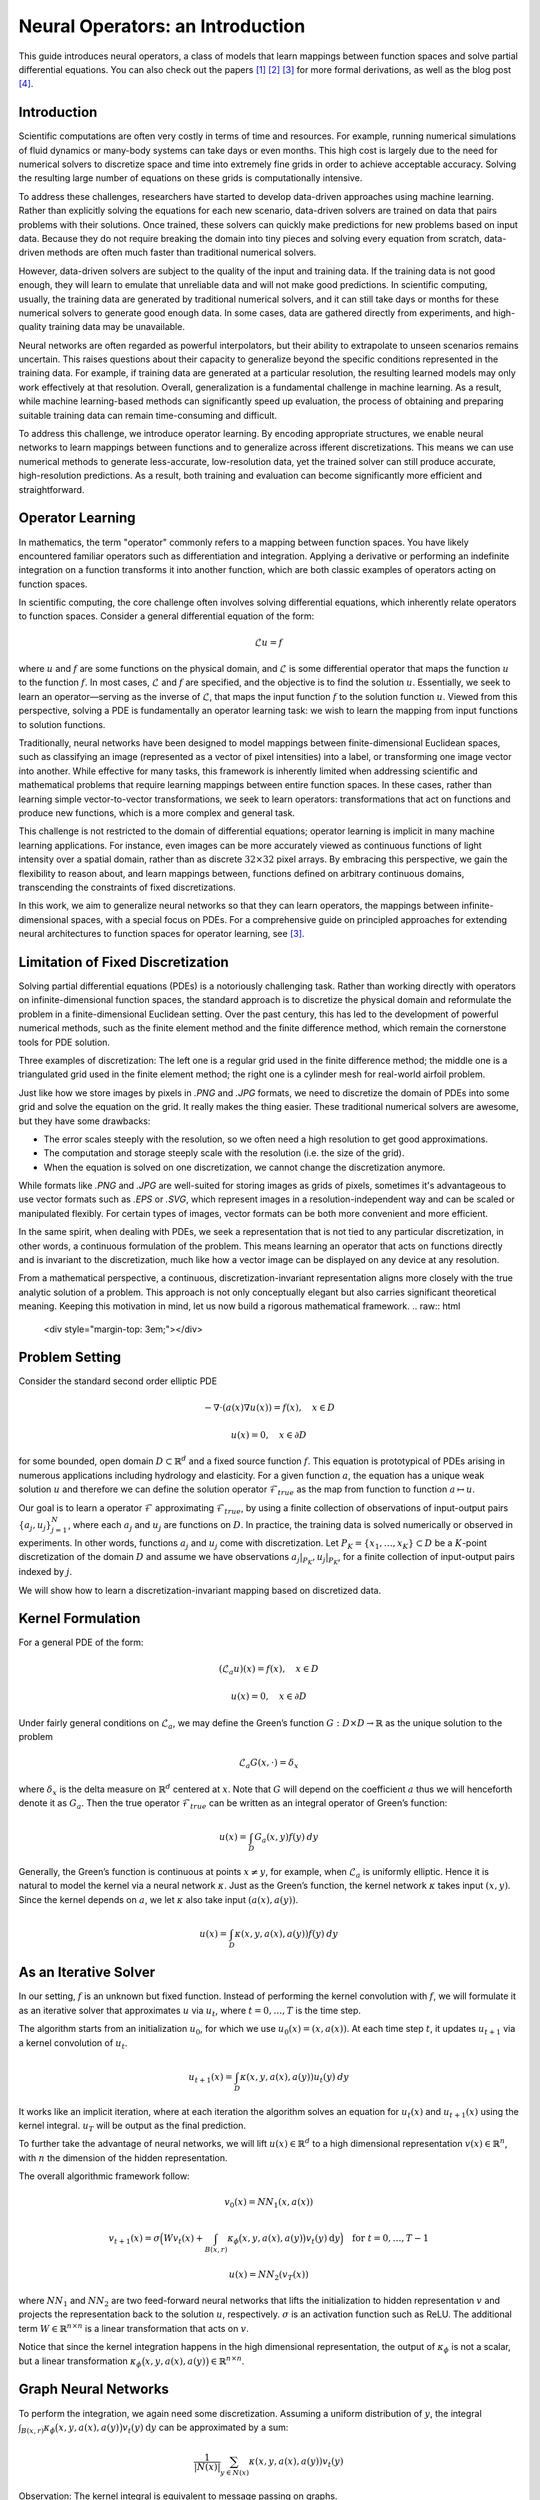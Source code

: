 .. _neuralop_intro:

=================================
Neural Operators: an Introduction
=================================


This guide introduces neural operators, a class of models that learn
mappings between function spaces and solve partial differential equations.
You can also check out the papers [1]_ [2]_ [3]_ for more formal derivations,
as well as the blog post [4]_.

Introduction
============

Scientific computations are often very costly in terms of time and resources.
For example, running numerical simulations of fluid dynamics or many-body systems 
can take days or even months.
This high cost is largely due to the need for numerical solvers to discretize 
space and time into extremely fine grids in order to achieve acceptable accuracy.
Solving the resulting large number of equations on these grids is computationally intensive.


To address these challenges, researchers have started to develop data-driven 
approaches using machine learning.
Rather than explicitly solving the equations for each new scenario, data-driven solvers are 
trained on data that pairs problems with their solutions.
Once trained, these solvers can quickly make predictions for new problems based on input data.
Because they do not require breaking the domain into tiny pieces and solving every equation 
from scratch, data-driven methods are often much faster than traditional numerical solvers.

However, data-driven solvers are subject to the quality of the input and training data.
If the training data is not good enough, they will learn to emulate that unreliable data 
and will not make good predictions.
In scientific computing, usually, the training data are generated by traditional numerical solvers, 
and it can still take days or months for these numerical solvers to generate good enough data.
In some cases, data are gathered directly from experiments, and high-quality training data 
may be unavailable. 

Neural networks are often regarded as powerful interpolators, but their ability to extrapolate 
to unseen scenarios remains uncertain. This raises questions about their capacity to generalize 
beyond the specific conditions represented in the training data. 
For example, if training data are generated at a particular resolution, the resulting 
learned models may only work effectively at that resolution. 
Overall, generalization is a fundamental challenge in machine learning. 
As a result, while machine learning-based methods can significantly speed up evaluation, 
the process of obtaining and preparing suitable training data can remain time-consuming and difficult.

To address this challenge, we introduce operator learning. By encoding appropriate structures,
we enable neural networks to learn mappings between functions and to generalize across 
ifferent discretizations.
This means we can use numerical methods to generate less-accurate, low-resolution data,
yet the trained solver can still produce accurate, high-resolution predictions.
As a result, both training and evaluation can become significantly more efficient and straightforward.

.. raw:: html

   <div style="margin-top: 3em;"></div>

Operator Learning
=================

In mathematics, the term "operator" commonly refers to a mapping between function spaces. 
You have likely encountered familiar operators such as differentiation and integration. 
Applying a derivative or performing an indefinite integration on a function transforms it into another function, 
which are both classic examples of operators acting on function spaces.

In scientific computing, the core challenge often involves solving differential equations, which inherently relate operators to function spaces. Consider a general differential equation of the form:

.. math::
    \mathcal{L}u = f

where  :math:`u` and :math:`f` are some functions on the physical domain, and
:math:`\mathcal{L}` is some differential operator that maps
the function :math:`u` to the function :math:`f`.
In most cases, :math:`\mathcal{L}` and :math:`f` are specified, and 
the objective is to find the solution :math:`u`.
Essentially, we seek to learn an operator—serving as the inverse of :math:`\mathcal{L}`,
that maps the input function :math:`f` to the solution function :math:`u`.
Viewed from this perspective, solving a PDE is fundamentally an operator learning task: 
we wish to learn the mapping from input functions to solution functions.

Traditionally, neural networks have been designed to model mappings 
between finite-dimensional Euclidean spaces, such as classifying an image 
(represented as a vector of pixel intensities) into a label, or transforming one image vector into another. 
While effective for many tasks, this framework is inherently limited when addressing scientific 
and mathematical problems that require learning mappings between entire function spaces. 
In these cases, rather than learning simple vector-to-vector transformations, we seek to learn operators: 
transformations that act on functions and produce new functions, which is a more complex and general task.

This challenge is not restricted to the domain of differential equations; operator learning 
is implicit in many machine learning applications. 
For instance, even images can be more accurately viewed as continuous functions of light intensity 
over a spatial domain, rather than as discrete :math:`32 \times 32` pixel arrays. 
By embracing this perspective, we gain the flexibility to reason about, and learn mappings between, 
functions defined on arbitrary continuous domains, transcending the constraints of fixed discretizations.

In this work, we aim to generalize neural networks so that they can learn operators,
the mappings between infinite-dimensional spaces, with a special focus on PDEs.
For a comprehensive guide on principled approaches for extending neural architectures 
to function spaces for operator learning, see [3]_.

.. raw:: html

   <div style="margin-top: 3em;"></div>

Limitation of Fixed Discretization
==================================

Solving partial differential equations (PDEs) is a notoriously challenging task. 
Rather than working directly with operators on infinite-dimensional function spaces,
the standard approach is to discretize the physical domain and reformulate the problem in a finite-dimensional Euclidean setting.
Over the past century, this has led to the development of powerful numerical methods,
such as the finite element method and the finite difference method, which remain the cornerstone tools for PDE solution.

.. image:: /_static/images/grids.jpg
  :width: 800

Three examples of discretization:
The left one is a regular grid used in the finite difference method;
the middle one is a triangulated grid used in the finite element method;
the right one is a cylinder mesh for real-world airfoil problem.


Just like how we store images by pixels in *.PNG* and *.JPG* formats,
we need to discretize the domain of PDEs into some grid and solve the equation on the grid.
It really makes the thing easier.
These traditional numerical solvers are awesome, but they have some drawbacks:


- The error scales steeply with the resolution, so we often need a high resolution to get good approximations.
- The computation and storage steeply scale with the resolution (i.e. the size of the grid).
- When the equation is solved on one discretization, we cannot change the discretization anymore.


While formats like *.PNG* and *.JPG* are well-suited for storing images as grids of pixels, 
sometimes it's advantageous to use vector formats such as *.EPS* or *.SVG*, which represent images 
in a resolution-independent way and can be scaled or manipulated flexibly. 
For certain types of images, vector formats can be both more convenient and more efficient.

In the same spirit, when dealing with PDEs, we seek a representation that is not tied 
to any particular discretization, in other words, a continuous formulation of the problem. 
This means learning an operator that acts on functions directly and is invariant to the discretization, 
much like how a vector image can be displayed on any device at any resolution.

From a mathematical perspective, a continuous, discretization-invariant representation 
aligns more closely with the true analytic solution of a problem. 
This approach is not only conceptually elegant but also carries significant theoretical meaning. 
Keeping this motivation in mind, let us now build a rigorous mathematical framework.
.. raw:: html

   <div style="margin-top: 3em;"></div>

Problem Setting
===============

Consider the standard second order elliptic PDE

.. math::
    - \nabla \cdot (a(x) \nabla u(x))  = f(x), \quad  x \in D

.. math::
    u(x) = 0, \quad x \in \partial D

for some bounded, open domain :math:`D \subset \mathbb{R}^d` and a fixed source function
:math:`f`. This equation is prototypical of PDEs arising in
numerous applications including hydrology  and elasticity.
For a given function :math:`a`,
the equation has a unique weak solution :math:`u`
and therefore we can define the solution operator :math:`\mathcal{F}_{true}`
as the map from function to function :math:`a \mapsto u`.

Our goal is to learn a operator :math:`\mathcal{F}` approximating :math:`\mathcal{F}_{true}`,
by using a finite collection of observations of input-output pairs
:math:`\{a_j, u_j\}_{j=1}^N`, where each :math:`a_j` and :math:`u_j` are functions on :math:`D`.
In practice, the training data is solved numerically or observed in experiments.
In other words, functions :math:`a_j` and :math:`u_j` come with discretization.
Let :math:`P_K = \{x_1,\dots,x_K\} \subset D` be a :math:`K`-point discretization of the domain
:math:`D` and assume we have observations :math:`a_j|_{P_K}, u_j|_{P_K}`, for a finite
collection  of input-output pairs indexed by :math:`j`.


We will show how to learn a discretization-invariant mapping based on discretized data.

.. raw:: html

   <div style="margin-top: 3em;"></div>

Kernel Formulation
==================

For a general PDE of the form:

.. math::
    (\mathcal{L}_a u)(x)= f(x), \quad x \in D

.. math::
    u(x) = 0, \quad x \in \partial D

Under fairly general conditions on :math:`\mathcal{L}_a`,
we may define the Green’s function :math:`G : D \times D \to \mathbb{R}` as the
unique solution to the problem

.. math::
    \mathcal{L}_a G(x, \cdot) = \delta_x

where :math:`\delta_x` is the delta measure on :math:`\mathbb{R}^d` centered at :math:`x`.
Note that :math:`G` will depend on the coefficient :math:`a` thus we will henceforth denote it as :math:`G_a`.
Then the true operator :math:`\mathcal{F}_{true}` can be written as an integral operator of Green’s function:

.. math::
    u(x) = \int_D G_a(x,y)f(y) \: dy

Generally, the Green’s function is continuous at points :math:`x \neq y`,
for example, when :math:`\mathcal{L}_a` is uniformly elliptic.
Hence it is natural to model the kernel via a neural network :math:`\kappa`.
Just as the Green’s function, the kernel network :math:`\kappa` takes input :math:`(x,y)`.
Since the kernel depends on :math:`a`, we let :math:`\kappa` also take input :math:`(a(x),a(y))`.

.. math::
    u(x) = \int_D \kappa(x,y,a(x),a(y))f(y) \: dy

.. raw:: html

   <div style="margin-top: 3em;"></div>

As an Iterative Solver
======================

In our setting, :math:`f` is an unknown but fixed function.
Instead of performing the kernel convolution with :math:`f`,
we will formulate it as an iterative solver
that approximates :math:`u` via :math:`u_t`,
where :math:`t = 0,\ldots,T` is the time step.

The algorithm starts from an initialization :math:`u_0`,
for which we use :math:`u_0(x) = (x, a(x))`.
At each time step :math:`t`, it updates :math:`u_{t+1}` via a kernel convolution of :math:`u_{t}`.

.. math::
    u_{t+1}(x) = \int_D \kappa(x,y,a(x),a(y))u_{t}(y) \: dy

It works like an implicit iteration, where at each iteration the algorithm solves an equation 
for :math:`u_{t}(x)` and :math:`u_{t+1}(x)` using the kernel integral. 
:math:`u_T` will be output as the final prediction.

To further take the advantage of neural networks, we will lift :math:`u(x) \in \mathbb{R}^d`
to a high dimensional representation :math:`v(x) \in \mathbb{R}^n`,
with :math:`n` the dimension of the hidden representation.

The overall algorithmic framework follow:

.. math::
    v_0(x) = NN_1 (x, a(x))

.. math::
    v_{t+1}(x) = \sigma\Big( W v_t(x) + \int_{B(x,r)} \kappa_{\phi}\big(x,y,a(x),a(y)\big) v_t(y)\: \mathrm{d}y \Big) \quad \text{for } \ t=0,\ldots,T-1

.. math::
    u(x) = NN_2 (v_T (x))

where :math:`NN_1` and :math:`NN_2` are two feed-forward neural networks
that lifts the initialization to hidden representation :math:`v`
and projects the representation back to the solution :math:`u`, respectively.
:math:`\sigma` is an activation function such as ReLU.
The additional term :math:`W \in \mathbb{R}^{n \times n}` is a linear transformation
that acts on :math:`v`.


Notice that since the kernel integration happens in the high dimensional representation,
the output of :math:`\kappa_{\phi}` is not a scalar,
but a linear transformation :math:`\kappa_{\phi}\big(x,y,a(x),a(y)\big)\in \mathbb{R}^{n \times n}`.

.. raw:: html

   <div style="margin-top: 3em;"></div>

Graph Neural Networks
=====================

To perform the integration, we again need some discretization.
Assuming a uniform distribution of :math:`y`,
the integral :math:`\int_{B(x,r)} \kappa_{\phi}\big(x,y,a(x),a(y)\big)
v_t(y)\: \mathrm{d}y` can be approximated by a sum:

.. math::
    \frac{1}{|N(x)|}\sum_{y \in N(x)} \kappa(x,y,a(x),a(y))v_t(y)


Observation: The kernel integral is equivalent to message passing on graphs.


If you are familiar with graph neural networks,
you may have already realized this formulation is the same as
the aggregation of messages in graph networks.
Message passing graph networks comprise a standard architecture employing edge features
(Gilmer et al, 2017).

If we properly construct graphs on the spatial domain :math:`D` of the PDE,
the kernel integration can be viewed as an aggregation of messages.
Given node features :math:`v_t(x) \in \mathbb{R}^{n}`,
edge features :math:`e(x,y) \in \mathbb{R}^{n_e}`,
and a graph :math:`G`, the message passing neural network with averaging aggregation is

.. math::
    v_{t+1}(x) =  \sigma\Big(W v_t(x) + \frac{1}{|N(x)|} \sum_{y \in N(x)} \kappa_{\phi}\big(e(x,y)\big) v_t(y)\Big)

where :math:`W \in \mathbb{R}^{n \times n}`,
:math:`N(x)` is the neighborhood of :math:`x` according to the graph,
:math:`\kappa_{\phi}\big(e(x,y)\big)` is a neural network
taking edge features as input and as output
a matrix in :math:`\mathbb{R}^{n \times n}`.
Relating to our kernel formulation, :math:`e(x,y) = (x,y,a(x),a(y))`.

.. image:: /_static/images/graph.jpg
  :width: 800

.. raw:: html

   <div style="margin-top: 3em;"></div>

Nystrom Approximation
=====================

Ideally, to use all the information available,
we should construct :math:`K` nodes in the graph for all the points in the discretization
:math:`P_k = \{x_1,\ldots, x_K\}`, which will create :math:`O(K^2)` edges.
It is quite expensive.
Thankfully, we don’t need all the points to get an accurate approximation.
For each graph, the error of Monte Carlo approximation of the kernel integral
:math:`\int_{B(x,r)} \kappa_{\phi}(x,y,a(x),a(y)) v_t(y)\: \mathrm{d}y` scales with :math:`m^{-1/2}`,
where :math:`m` is the number of nodes sampled.

Since we will sample :math:`N` graphs in total for all :math:`N` training examples :math:`\{a_j, u_j\}^N`,
the overall error of the kernel is much smaller than :math:`m^{-1/2}`, where :math:`m` is the number of nodes sampled.
In practice, sampling :math:`m \sim 200` nodes is sufficient for :math:`K \sim 100,000` points.

The approximation can be further improved by employing advanced Nystrom methods.
For instance, by estimating the significance or influence of each point, 
we can strategically allocate more nodes to regions with high complexity or singularities in the PDEs, 
leading to greater accuracy where it matters most.

.. raw:: html

   <div style="margin-top: 3em;"></div>

Experiments: Poisson Equations
==============================

Let's first consider a simple Poisson equation:

.. math::
    -\Delta u = f

We set :math:`v_0 = f` and :math:`T=1`, and use one iteration of the graph kernel network
to learn the operator :math:`\mathcal{F}: f \mapsto u`.

.. raw:: html

   <div style="margin-top: 3em;"></div>

Poisson equation
----------------

.. image:: /_static/images/nik_kernel.jpg
  :width: 800

As shown in the figure above, we compare the true analytic Green's function :math:`G(x,y)` (left)
with the learned kernel :math:`\kappa_{\phi}(x,y)`  (right).
The learned kernel is almost the same as the true kernel,
which means our neural network formulation matches the Green's function expression.

.. raw:: html

   <div style="margin-top: 3em;"></div>

2D Poisson equation
-------------------

.. image:: /_static/images/GKN_compare.jpg
  :width: 800

By assuming the kernel structure,
graph kernel networks need only a few training examples to learn the shape of the solution :math:`u`.
As shown in the figure above, the graph kernel network can roughly learn :math:`u` with :math:`5` training pairs,
while a feedforward neural network needs at least :math:`100` training examples.

.. raw:: html

   <div style="margin-top: 3em;"></div>

Experiments: generalization of resolution
=========================================


For the large scale experiments, we use the Darcy equation of the form

.. math::
    - \nabla \cdot (a(x) \nabla u(x))  = f(x), \quad  x \in D

.. math::
    u(x) = 0, \quad x \in \partial D

and learn the operator :math:`\mathcal{F}: a \mapsto u`.

To demonstrate the generalization property, we train the graph kernel network
with nodes sampled from the resolution :math:`s \times s`
and test on a different resolution :math:`s' \times s'` .


As shown in the table above for each row,
the test errors on different resolutions are about the same,
which means the graph kernel network can also
generalize in the semi-supervised setting.
A figure for :math:`s=16, s'=241` is shown below (where the error is the absolute squared error):

.. image:: /_static/images/uai_16to241.jpg
  :width: 800

.. raw:: html

   <div style="margin-top: 3em;"></div>

Conclusion
==========

We proposed using graph networks for operator learning in PDE problems.
By varying the underlying graph and discretization,
the learned kernel is invariant to the discretization.
Experiments confirm that the graph kernel networks are able to generalize among different discretizations.
And in the fixed discretization setting, the graph kernel networks 
also have good performance compared to several benchmarks.

.. raw:: html

   <div style="margin-top: 3em;"></div>

References
==========

.. [1] Neural operator: Graph kernel network for partial differential equations,
    Zongyi Li, Nikola Kovachki, Kamyar Azizzadenesheli, Burigede Liu, Kaushik Bhattacharya, Andrew Stuart, Anima Anandkumar

.. [2] Neural operator: Learning maps between function spaces,
    Nikola Kovachki, Zongyi Li, Kamyar Azizzadenesheli, Burigede Liu, Kaushik Bhattacharya, Andrew Stuart, Anima Anandkumar

.. [3] Principled Approaches for Extending Neural Architectures to Function Spaces for Operator Learning,
       Julius Berner, Miguel Liu-Schiaffini, Jean Kossaifi, Valentin Duruisseaux, 
       Boris Bonev, Kamyar Azizzadenesheli, Anima Anandkumar, 2025.
       arXiv:2506.10973. https://arxiv.org/abs/2506.10973

.. [4] Blog post by Zongyi Li, https://zongyi-li.github.io/blog/2020/graph-pde/
